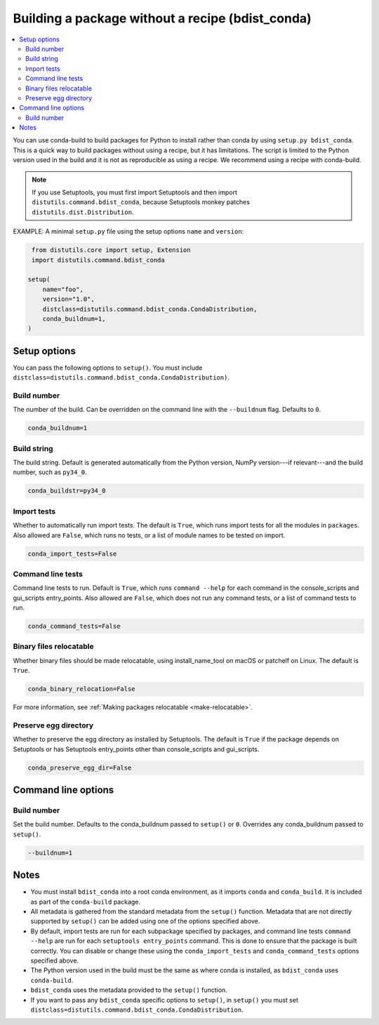 =================================================
Building a package without a recipe (bdist_conda)
=================================================

.. contents::
   :local:
   :depth: 2


You can use conda-build to build packages for Python to install
rather than conda by using ``setup.py bdist_conda``. This is a
quick way to build packages without using a recipe, but it has
limitations. The script is limited to the Python version used in
the build and it is not as reproducible as using a recipe. We
recommend using a recipe with conda-build.

.. note::
   If you use Setuptools, you must first import Setuptools and
   then import ``distutils.command.bdist_conda``, because Setuptools
   monkey patches ``distutils.dist.Distribution``.

EXAMPLE: A minimal ``setup.py`` file using the setup options
``name`` and ``version``:

.. code::

   from distutils.core import setup, Extension
   import distutils.command.bdist_conda

  setup(
      name="foo",
      version="1.0",
      distclass=distutils.command.bdist_conda.CondaDistribution,
      conda_buildnum=1,
  )


Setup options
=============

You can pass the following options to ``setup()``. You must
include ``distclass=distutils.command.bdist_conda.CondaDistribution)``.

Build number
------------

The number of the build. Can be overridden on the command line
with the ``--buildnum`` flag. Defaults to ``0``.

.. code::

   conda_buildnum=1


Build string
------------

The build string. Default is generated automatically from the
Python version, NumPy version---if relevant---and the build
number, such as ``py34_0``.

.. code::

   conda_buildstr=py34_0


Import tests
------------

Whether to automatically run import tests. The default is
``True``, which runs import tests for all the modules in
``packages``. Also allowed are ``False``, which runs no tests, or
a list of module names to be tested on import.

.. code::

   conda_import_tests=False


Command line tests
------------------

Command line tests to run. Default is ``True``, which runs
``command --help`` for each command in the console_scripts and
gui_scripts entry_points. Also allowed are ``False``, which does
not run any command tests, or a list of command tests to run.

.. code::

   conda_command_tests=False


Binary files relocatable
------------------------

Whether binary files should be made relocatable, using
install_name_tool on macOS or patchelf on Linux. The default is
``True``.

.. code::

   conda_binary_relocation=False

For more information, see :ref:`Making packages relocatable <make-relocatable>`.


Preserve egg directory
----------------------

Whether to preserve the egg directory as installed by Setuptools.
The default is ``True`` if the package depends on Setuptools or
has Setuptools entry_points other than console_scripts and
gui_scripts.

.. code::

   conda_preserve_egg_dir=False


Command line options
====================

Build number
------------

Set the build number. Defaults to the conda_buildnum passed
to ``setup()`` or ``0``. Overrides any conda_buildnum passed to
``setup()``.

.. code::

   --buildnum=1


Notes
=====

* You must install ``bdist_conda`` into a root conda environment,
  as it imports ``conda`` and ``conda_build``. It is included as
  part of the ``conda-build`` package.

* All metadata is gathered from the standard metadata from the
  ``setup()`` function. Metadata that are not directly supported
  by ``setup()`` can be added using one of the options specified
  above.

* By default, import tests are run for each subpackage specified
  by packages, and command line tests ``command --help`` are run
  for each ``setuptools entry_points`` command. This is done to
  ensure that the package is built correctly. You can disable or
  change these using the ``conda_import_tests`` and
  ``conda_command_tests`` options specified above.

* The Python version used in the build must be the same as where
  conda is installed, as ``bdist_conda`` uses ``conda-build``.

* ``bdist_conda`` uses the metadata provided to the ``setup()``
  function.

* If you want to pass any ``bdist_conda`` specific options to
  ``setup()``, in ``setup()`` you must set
  ``distclass=distutils.command.bdist_conda.CondaDistribution``.
